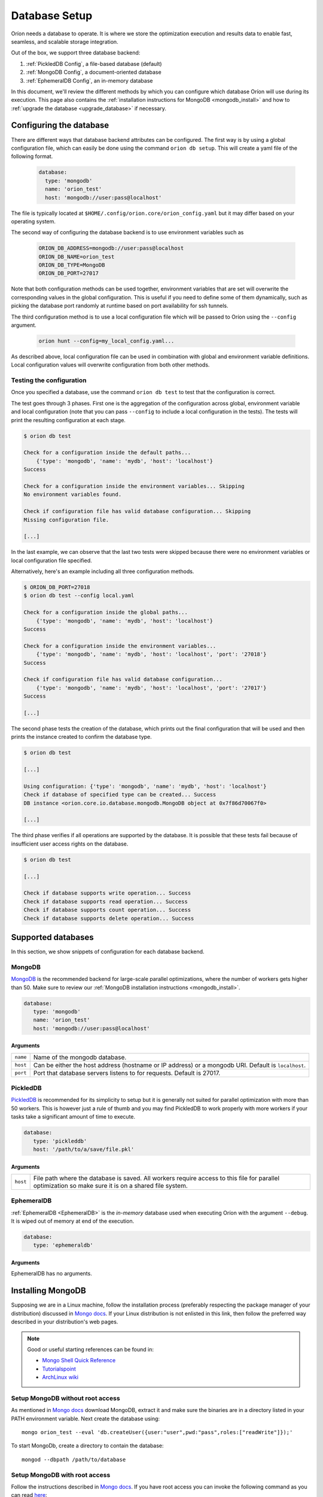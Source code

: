 .. _install_database:

**************
Database Setup
**************

Oríon needs a database to operate. It is where we store the optimization execution and results data
to enable fast, seamless, and scalable storage integration.

Out of the box, we support three database backend:

#. :ref:`PickledDB Config`, a file-based database (default)
#. :ref:`MongoDB Config`, a document-oriented database
#. :ref:`EphemeralDB Config`, an in-memory database

In this document, we'll review the different methods by which you can configure which database Oríon
will use during its execution. This page also contains the :ref:`installation instructions for
MongoDB <mongodb_install>` and how to :ref:`upgrade the database <upgrade_database>` if necessary.

.. _Database Configuration:

Configuring the database
========================

There are different ways that database backend attributes can be configured. The first way is by
using a global configuration file, which can easily be done using the command ``orion db setup``.
This will create a yaml file of the following format.

   .. code-block:: yaml

      database:
        type: 'mongodb'
        name: 'orion_test'
        host: 'mongodb://user:pass@localhost'

The file is typically located at ``$HOME/.config/orion.core/orion_config.yaml`` but it may differ
based on your operating system.

The second way of configuring the database backend is to use environment variables such as

   .. code-block:: sh

       ORION_DB_ADDRESS=mongodb://user:pass@localhost
       ORION_DB_NAME=orion_test
       ORION_DB_TYPE=MongoDB
       ORION_DB_PORT=27017

Note that both configuration methods can be used together, environment variables that are set will
overwrite the corresponding values in the global configuration. This is useful if you need to define
some of them dynamically, such as picking the database port randomly at runtime based on port
availability for ssh tunnels.

The third configuration method is to use a local configuration file which will be passed to Oríon
using the ``--config`` argument.

   .. code-block:: sh

       orion hunt --config=my_local_config.yaml...

As described above, local configuration file can be used in combination with global and environment
variable definitions. Local configuration values will overwrite configuration from both other
methods.

Testing the configuration
-------------------------

Once you specified a database, use the command ``orion db test`` to test that the configuration is
correct.

The test goes through 3 phases. First one is the aggregation of the configuration across
global, environment variable and local configuration (note that you can pass ``--config`` to include
a local configuration in the tests). The tests will print the resulting configuration at each
stage.

.. code-block:: sh

   $ orion db test

   Check for a configuration inside the default paths...
       {'type': 'mongodb', 'name': 'mydb', 'host': 'localhost'}
   Success

   Check for a configuration inside the environment variables... Skipping
   No environment variables found.

   Check if configuration file has valid database configuration... Skipping
   Missing configuration file.

   [...]

In the last example, we can observe that the last two tests were skipped because there were no
environment variables or local configuration file specified.

Alternatively, here's an example including all three configuration methods.

.. code-block:: sh

   $ ORION_DB_PORT=27018
   $ orion db test --config local.yaml

   Check for a configuration inside the global paths...
       {'type': 'mongodb', 'name': 'mydb', 'host': 'localhost'}
   Success

   Check for a configuration inside the environment variables...
       {'type': 'mongodb', 'name': 'mydb', 'host': 'localhost', 'port': '27018'}
   Success

   Check if configuration file has valid database configuration...
       {'type': 'mongodb', 'name': 'mydb', 'host': 'localhost', 'port': '27017'}
   Success

   [...]

The second phase tests the creation of the database, which prints out the final configuration
that will be used and then prints the instance created to confirm the database type.

.. code-block:: sh

   $ orion db test

   [...]

   Using configuration: {'type': 'mongodb', 'name': 'mydb', 'host': 'localhost'}
   Check if database of specified type can be created... Success
   DB instance <orion.core.io.database.mongodb.MongoDB object at 0x7f86d70067f0>

   [...]

The third phase verifies if all operations are supported by the database. It is possible that these
tests fail because of insufficient user access rights on the database.

.. code-block:: sh

   $ orion db test

   [...]

   Check if database supports write operation... Success
   Check if database supports read operation... Success
   Check if database supports count operation... Success
   Check if database supports delete operation... Success

.. _Supported Databases:

Supported databases
===================

In this section, we show snippets of configuration for each database backend.

.. _MongoDB Config:

MongoDB
-------

MongoDB_ is the recommended backend for large-scale parallel optimizations, where the number of
workers gets higher than 50. Make sure to review our :ref:`MongoDB installation instructions
<mongodb_install>`.

.. code-block:: yaml

   database:
      type: 'mongodb'
      name: 'orion_test'
      host: 'mongodb://user:pass@localhost'

.. _MongoDB: https://www.mongodb.com/

Arguments
~~~~~~~~~

.. list-table::

   * - ``name``
     - Name of the mongodb database.
   * - ``host``
     - Can be either the host address  (hostname or IP address) or a mongodb URI. Default is ``localhost``.
   * - ``port``
     - Port that database servers listens to for requests. Default is 27017.

.. _PickledDB Config:

PickledDB
---------

PickledDB_ is recommended for its simplicity to setup but it is generally not suited
for parallel optimization with more than 50 workers. This is however just a rule of thumb and
you may find PickledDB to work properly with more workers if your tasks take a significant
amount of time to execute.

.. code-block:: yaml

   database:
      type: 'pickleddb'
      host: '/path/to/a/save/file.pkl'

.. _PickledDB: https://pythonhosted.org/pickleDB/

Arguments
~~~~~~~~~

.. list-table::

   * - ``host``
     - File path where the database is saved. All workers require access to this file for parallel
       optimization so make sure it is on a shared file system.

.. _EphemeralDB Config:

EphemeralDB
-----------

:ref:`EphemeralDB <EphemeralDB>` is the `in-memory` database used when executing Oríon with the
argument ``--debug``. It is wiped out of memory at end of the execution.

.. code-block:: yaml

   database:
      type: 'ephemeraldb'

Arguments
~~~~~~~~~

EphemeralDB has no arguments.

.. _mongodb_install:

Installing MongoDB
==================

Supposing we are in a Linux machine, follow the installation process
(preferably respecting the package manager of your distribution) discussed in
`Mongo docs <https://docs.mongodb.com/manual/administration/install-on-linux/>`__. If
your Linux distribution is not enlisted in this link, then follow the preferred
way described in your distribution's web pages.

.. note::
   Good or useful starting references can be found in:

   * `Mongo Shell Quick Reference <https://docs.mongodb.com/manual/reference/mongo-shell/>`_
   * `Tutorialspoint <https://www.tutorialspoint.com/mongodb/mongodb_create_database.htm>`_
   * `ArchLinux wiki <https://wiki.archlinux.org/index.php/MongoDB>`_

Setup MongoDB without root access
---------------------------------

As mentioned in  `Mongo docs <https://docs.mongodb.com/manual/tutorial/install-mongodb-on-debian/#using-tgz-tarballs>`__ download MongoDB, extract it and make sure the binaries are in a directory listed in your PATH environment variable. Next create the database using::

      mongo orion_test --eval 'db.createUser({user:"user",pwd:"pass",roles:["readWrite"]});'

To start MongoDb, create a directory to contain the database::

      mongod --dbpath /path/to/database

Setup MongoDB with root access
------------------------------
Follow the instructions described in  `Mongo docs <https://docs.mongodb.com/manual/administration/install-on-linux/>`_. If you have root access you can invoke the following command as you can read `here <https://docs.mongodb.com/manual/reference/method/db.createUser/>`__::

   mongo orion_test --eval 'db.createUser({user:"user",pwd:"pass",roles:["readWrite"]});'

And start MongoDB::

   sudo service mongod start

Atlas MongoDB
-------------
1. Create an account `here <https://www.mongodb.com/cloud/atlas>`_.
2. Follow the defaults to create a free cluster.
3. Add cluster name and click on "Create Cluster".
4. Wait for the cluster to be created.
5. In "Overview" tab, click on "CONNECT".
6. Add the IP of your compuer to the whitelist or "Allow access from anywhere."
7. Click on "Connect your application".
8. Orion supports MongoDB drive 3.4, so choose driver 3.4.
9. Copy the generated SRV address and replace "USERNAME" and "PASSWORD" with your
   Atlas MongoDB username and password.
10. To test, move to the first page, select "connect", and then choose "Connect
    with your the Mongo Shell". Select your operating system and copy the URL:

    .. code-block:: sh

      mongo YOUR_URL --username YOUR_USER_NAME

11. Configure Oríon's YAML file (See next section).

.. _upgrade_database:

Upgrading the database
======================

The database's schema may change between major version of Oríon. If this happens, you will get the
following error after upgrading Oríon.

.. code-block:: sh

   The database is outdated. You can upgrade it with the command `orion db upgrade`.

**Before upgrading the database**, make sure to create a backup of it. You should also make sure
that there is no process writing to the database during the upgrade otherwise the latter could fail
and corrupt the database.

When ready, simply run the upgrade command ``orion db upgrade``.
